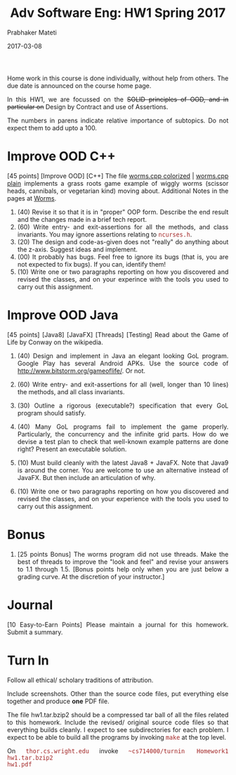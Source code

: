 # -*- mode: org -*-
# -*- org-export-html-postamble:t; -*-
#+DATE: 2017-03-08
#+TITLE:Adv Software Eng: HW1 Spring 2017
#+AUTHOR: Prabhaker Mateti
#+DESCRIPTION: CS7140 Software Engineering Lecture
#+HTML_LINK_HOME: ../Top/index.html
#+HTML_LINK_UP: ../Top/index.html
#+HTML_HEAD: <style> P,li {text-align: justify} code {font-family: monospace; font-size: 10pt;color: brown;} @media screen {BODY {margin: 10%} }</style>
#+BIND: org-html-preamble-format (("en" "<a href=\"../Top/\">CS 7140</a>"))
#+BIND: org-html-postamble-format (("en" "<hr size=1>Copyright &copy; 2017 &bull; <a href=\"http://www.wright.edu/~pmateti\">www.wright.edu/~pmateti</a> &bull; %d"))
#+STARTUP: showeverything
#+OPTIONS: toc:nil

Home work in this course is done individually, without help from
others.  The due date is announced on the course home page.

In this HW1, we are focussed on the +SOLID principles of OOD, and in
particular on+ Design by Contract and use of Assertions.

The numbers in parens indicate relative importance of subtopics.  Do
not expect them to add upto a 100.


* Improve OOD C++

[45 points] [Improve OOD] [C++] The file [[../Lectures/Examples/Worms/worms-one-file.cpp.html][worms.cpp colorized]] |
[[../Lectures/Examples/Worms/worms-one-file.cpp][worms.cpp plain]] implements a grass roots game example of wiggly worms
(scissor heads, cannibals, or vegetarian kind) moving about.
Additional Notes in the pages at [[../Lectures/Examples/Worms/][Worms]].

    1. (40) Revise it so that it is in "proper" OOP form.  Describe the end
       result and the changes made in a brief tech report.
    1. (60) Write entry- and exit-assertions for all the methods, and class
       invariants.  You may ignore assertions relating to
       =ncurses.h=.
    1. (20) The design and code-as-given does not "really" do anything
       about the z-axis.  Suggest ideas and implement.
    1. (00) It probably has bugs.  Feel free to ignore its bugs (that is,
       you are not expected to fix bugs).  If you can, identify them!
    1. (10) Write one or two paragraphs reporting on how you discovered and
       revised the classes, and on your experince with the tools you
       used to carry out this assignment.

* Improve OOD Java

[45 points] [Java8] [JavaFX] [Threads] [Testing] Read about the Game
of Life by Conway on the wikipedia.

1. (40) Design and implement in Java an elegant looking GoL program.
   Google Play has several Android APKs.  Use the source code of
   http://www.bitstorm.org/gameoflife/. Or not.

1. (60) Write entry- and exit-assertions for all (well, longer than 10
   lines) the methods, and all class invariants.

1. (30) Outline a rigorous (executable?) specification that every GoL
   program should satisfy.

1. (40) Many GoL programs fail to implement the game properly.
   Particularly, the concurrency and the infinite grid parts.  How do
   we devise a test plan to check that well-known example patterns are
   done right?  Present an executable solution.

1. (10) Must build cleanly with the latest Java8 + JavaFX.  Note that
   Java9 is around the corner.  You are welcome to use an alternative
   instead of JavaFX.  But then include an articulation of why.

1. (10) Write one or two paragraphs reporting on how you discovered and
   revised the classes, and on your experience with the tools you used
   to carry out this assignment.

* Bonus

1. [25 points Bonus] The worms program did not use threads. Make the
   best of threads to improve the "look and feel" and revise your
   answers to 1.1 through 1.5.  [Bonus points help only when you are
   just below a grading curve.  At the discretion of your instructor.]

* Journal

[10 Easy-to-Earn Points] Please maintain a journal for this homework.
Submit a summary.

* Turn In

Follow all ethical/ scholary traditions of attribution.

Include screenshots.  Other than the source code files, put everything
else together and produce *one* PDF file.

The file hw1.tar.bzip2 should be a compressed tar ball of all the files
related to this homework.  Include the revised/ original source code
files so that everything builds cleanly.  I expect to see
subdirectories for each problem.  I expect to be able to build all
the programs by invoking =make= at the top level.

On =thor.cs.wright.edu= invoke =~cs714000/turnin Homework1 hw1.tar.bzip2
hw1.pdf=

# Local variables:
# after-save-hook: org-html-export-to-html
# end:
